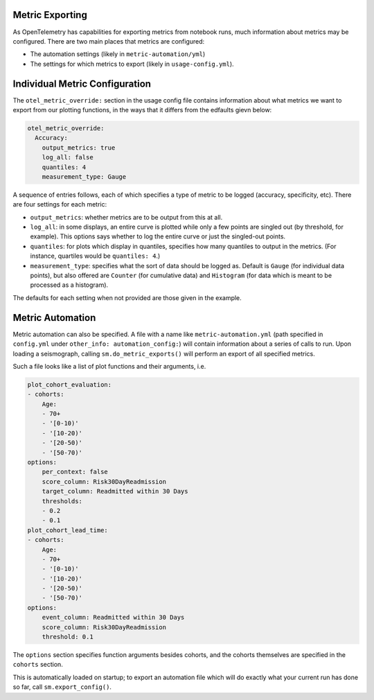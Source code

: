 ================
Metric Exporting
================

As OpenTelemetry has capabilities for exporting metrics from notebook runs,
much information about metrics may be configured. There are two main places that
metrics are configured:

- The automation settings (likely in ``metric-automation/yml``)
- The settings for which metrics to export (likely in ``usage-config.yml``).

===============================
Individual Metric Configuration
===============================

The ``otel_metric_override:`` section in the usage config file contains information about
what metrics we want to export from our plotting functions, in the ways that it differs
from the edfaults gievn below:

.. code-block:: yaml

    otel_metric_override:
      Accuracy:
        output_metrics: true
        log_all: false
        quantiles: 4
        measurement_type: Gauge

A sequence of entries follows, each of which specifies a type of metric to be
logged (accuracy, specificity, etc). There are four settings for each metric:

- ``output_metrics``: whether metrics are to be output from this at all.
- ``log_all``: in some displays, an entire curve is plotted while only a few
  points are singled out (by threshold, for example). This options says whether
  to log the entire curve or just the singled-out points.
- ``quantiles``: for plots which display in quantiles, specifies how many quantiles
  to output in the metrics. (For instance, quartiles would be ``quantiles: 4``.)
- ``measurement_type``: specifies what the sort of data should be logged as. Default
  is ``Gauge`` (for individual data points), but also offered are ``Counter`` (for
  cumulative data) and ``Histogram`` (for data which is meant to be processed as a histogram).

The defaults for each setting when not provided are those given in the example.

=================
Metric Automation
=================

Metric automation can also be specified. A file with a name like
``metric-automation.yml`` (path specified in ``config.yml`` under ``other_info: automation_config:``)
will contain information about a series of calls to run. Upon loading a seismograph, calling
``sm.do_metric_exports()`` will perform an export of all specified metrics.

Such a file looks like a list of plot functions and their arguments, i.e.

.. code-block:: yaml

    plot_cohort_evaluation:
    - cohorts:
        Age:
        - 70+
        - '[0-10)'
        - '[10-20)'
        - '[20-50)'
        - '[50-70)'
    options:
        per_context: false
        score_column: Risk30DayReadmission
        target_column: Readmitted within 30 Days
        thresholds:
        - 0.2
        - 0.1
    plot_cohort_lead_time:
    - cohorts:
        Age:
        - 70+
        - '[0-10)'
        - '[10-20)'
        - '[20-50)'
        - '[50-70)'
    options:
        event_column: Readmitted within 30 Days
        score_column: Risk30DayReadmission
        threshold: 0.1

The ``options`` section specifies function arguments besides cohorts,
and the cohorts themselves are specified in the ``cohorts`` section.

This is automatically loaded on startup; to export an automation file which
will do exactly what your current run has done so far, call ``sm.export_config()``.
